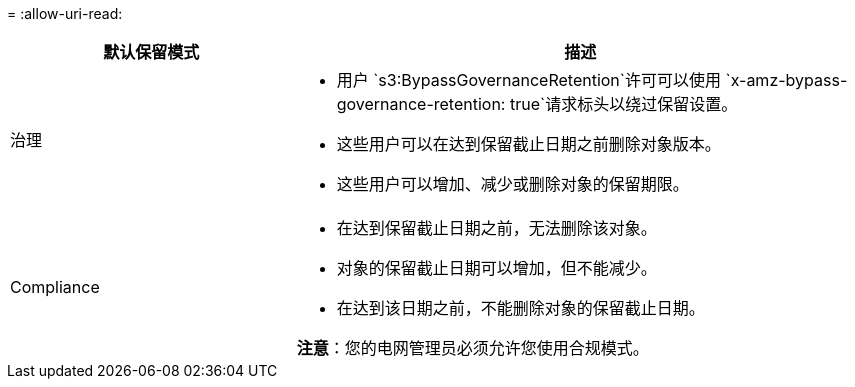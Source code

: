 = 
:allow-uri-read: 


[cols="1a,2a"]
|===
| 默认保留模式 | 描述 


 a| 
治理
 a| 
* 用户 `s3:BypassGovernanceRetention`许可可以使用 `x-amz-bypass-governance-retention: true`请求标头以绕过保留设置。
* 这些用户可以在达到保留截止日期之前删除对象版本。
* 这些用户可以增加、减少或删除对象的保留期限。




 a| 
Compliance
 a| 
* 在达到保留截止日期之前，无法删除该对象。
* 对象的保留截止日期可以增加，但不能减少。
* 在达到该日期之前，不能删除对象的保留截止日期。


*注意*：您的电网管理员必须允许您使用合规模式。

|===